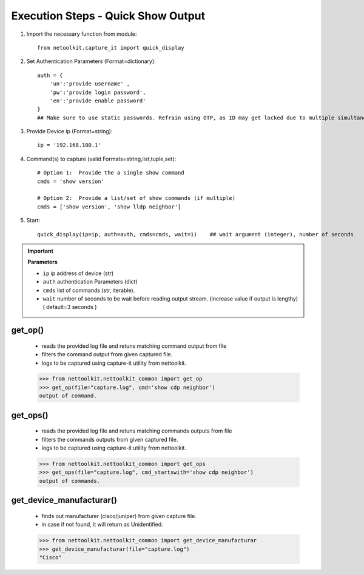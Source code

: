

Execution Steps - Quick Show Output
=================================================


#. Import the necessary function from module::

    from netoolkit.capture_it import quick_display


#. Set Authentication Parameters (Format=dictionary)::

    auth = {
        'un':'provide username' , 
        'pw':'provide login password', 
        'en':'provide enable password'  
    }
    ## Make sure to use static passwords. Refrain using OTP, as ID may get locked due to multiple simultaneous login.


#. Provide Device ip (Format=string)::

    ip = '192.168.100.1'


#. Command(s) to capture (valid Formats=string,list,tuple,set)::

    # Option 1:  Provide the a single show command
    cmds = 'show version'

    # Option 2:  Provide a list/set of show commands (if multiple)
    cmds = ['show version', 'show lldp neighbor']


#. Start::

    quick_display(ip=ip, auth=auth, cmds=cmds, wait=1)    ## wait argument (integer), number of seconds


.. important::
    
    **Parameters**

    * ``ip``  ip address of device (str)
    * ``auth``  authentication Parameters (dict)
    * ``cmds``  list of commands (str, iterable).
    * ``wait``  number of seconds to be wait before reading output stream. (increase value if output is lengthy) ( default=3 seconds )



get_op()
~~~~~~~~~~~

    * reads the provided log file and retuns matching command output from file
    * filters the command output from given captured file.
    * logs to be captured using capture-it utility from nettoolkit.

    .. code-block:: python

        >>> from nettoolkit.nettoolkit_common import get_op
        >>> get_op(file="capture.log", cmd='show cdp neighbor')
        output of command.


get_ops()
~~~~~~~~~~~

    * reads the provided log file and retuns matching commands outputs from file
    * filters the commands outputs from given captured file.
    * logs to be captured using capture-it utility from nettoolkit.

    .. code-block:: python

        >>> from nettoolkit.nettoolkit_common import get_ops
        >>> get_ops(file="capture.log", cmd_startswith='show cdp neighbor')
        output of commands.

get_device_manufacturar()
~~~~~~~~~~~~~~~~~~~~~~~~~~

    * finds out manufacturer (cisco/juniper) from given capture file.
    * in case if not found, it will return as Unidentified.

    .. code-block:: python

        >>> from nettoolkit.nettoolkit_common import get_device_manufacturar
        >>> get_device_manufacturar(file="capture.log")
        "Cisco"

